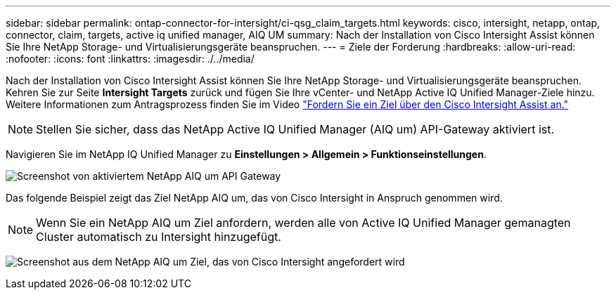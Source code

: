 ---
sidebar: sidebar 
permalink: ontap-connector-for-intersight/ci-qsg_claim_targets.html 
keywords: cisco, intersight, netapp, ontap, connector, claim, targets, active iq unified manager, AIQ UM 
summary: Nach der Installation von Cisco Intersight Assist können Sie Ihre NetApp Storage- und Virtualisierungsgeräte beanspruchen. 
---
= Ziele der Forderung
:hardbreaks:
:allow-uri-read: 
:nofooter: 
:icons: font
:linkattrs: 
:imagesdir: ./../media/


[role="lead"]
Nach der Installation von Cisco Intersight Assist können Sie Ihre NetApp Storage- und Virtualisierungsgeräte beanspruchen. Kehren Sie zur Seite *Intersight Targets* zurück und fügen Sie Ihre vCenter- und NetApp Active IQ Unified Manager-Ziele hinzu. Weitere Informationen zum Antragsprozess finden Sie im Video https://tv.netapp.com/detail/video/6228080442001["Fordern Sie ein Ziel über den Cisco Intersight Assist an."^]


NOTE: Stellen Sie sicher, dass das NetApp Active IQ Unified Manager (AIQ um) API-Gateway aktiviert ist.

Navigieren Sie im NetApp IQ Unified Manager zu *Einstellungen > Allgemein > Funktionseinstellungen*.

image:ci-qsg_image7.png["Screenshot von aktiviertem NetApp AIQ um API Gateway"]

Das folgende Beispiel zeigt das Ziel NetApp AIQ um, das von Cisco Intersight in Anspruch genommen wird.


NOTE: Wenn Sie ein NetApp AIQ um Ziel anfordern, werden alle von Active IQ Unified Manager gemanagten Cluster automatisch zu Intersight hinzugefügt.

image:ci-qsg_image8.png["Screenshot aus dem NetApp AIQ um Ziel, das von Cisco Intersight angefordert wird"]
